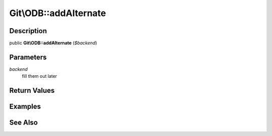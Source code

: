 .. index::
   single: addAlternate (Git\ODB method)


Git\\ODB::addAlternate
===========================================================

Description
***********************************************************

public **Git\\ODB::addAlternate** (*$backend*)


Parameters
***********************************************************

*backend*
  fill them out later


Return Values
***********************************************************

Examples
***********************************************************

See Also
***********************************************************
